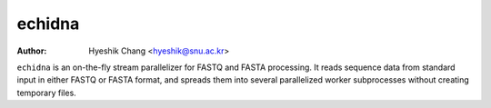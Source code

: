 echidna
=======

:Author: Hyeshik Chang <hyeshik@snu.ac.kr>

``echidna`` is an on-the-fly stream parallelizer for FASTQ and FASTA
processing. It reads sequence data from standard input in either FASTQ
or FASTA format, and spreads them into several parallelized worker
subprocesses without creating temporary files.
